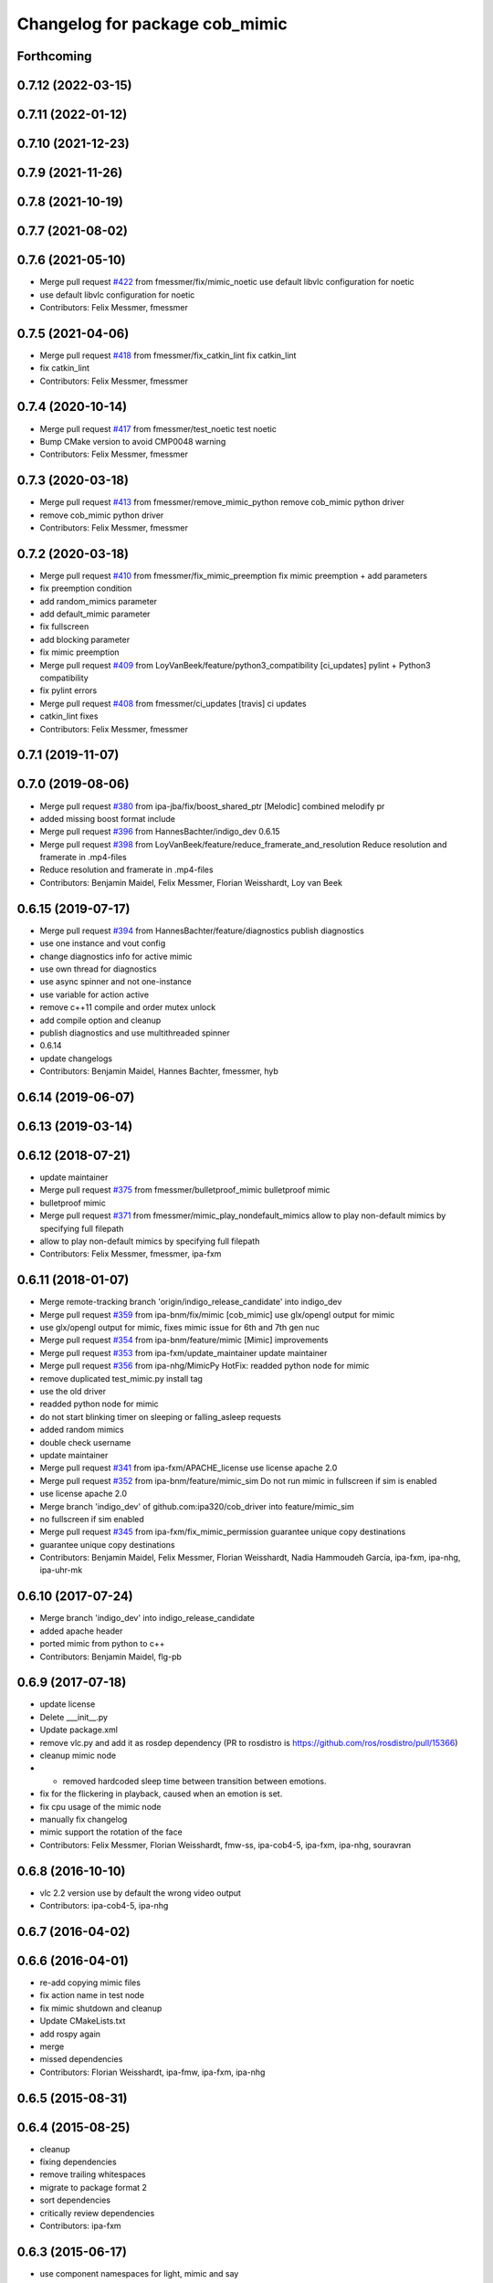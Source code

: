 ^^^^^^^^^^^^^^^^^^^^^^^^^^^^^^^
Changelog for package cob_mimic
^^^^^^^^^^^^^^^^^^^^^^^^^^^^^^^

Forthcoming
-----------

0.7.12 (2022-03-15)
-------------------

0.7.11 (2022-01-12)
-------------------

0.7.10 (2021-12-23)
-------------------

0.7.9 (2021-11-26)
------------------

0.7.8 (2021-10-19)
------------------

0.7.7 (2021-08-02)
------------------

0.7.6 (2021-05-10)
------------------
* Merge pull request `#422 <https://github.com/ipa320/cob_driver/issues/422>`_ from fmessmer/fix/mimic_noetic
  use default libvlc configuration for noetic
* use default libvlc configuration for noetic
* Contributors: Felix Messmer, fmessmer

0.7.5 (2021-04-06)
------------------
* Merge pull request `#418 <https://github.com/ipa320/cob_driver/issues/418>`_ from fmessmer/fix_catkin_lint
  fix catkin_lint
* fix catkin_lint
* Contributors: Felix Messmer, fmessmer

0.7.4 (2020-10-14)
------------------
* Merge pull request `#417 <https://github.com/ipa320/cob_driver/issues/417>`_ from fmessmer/test_noetic
  test noetic
* Bump CMake version to avoid CMP0048 warning
* Contributors: Felix Messmer, fmessmer

0.7.3 (2020-03-18)
------------------
* Merge pull request `#413 <https://github.com/ipa320/cob_driver/issues/413>`_ from fmessmer/remove_mimic_python
  remove cob_mimic python driver
* remove cob_mimic python driver
* Contributors: Felix Messmer, fmessmer

0.7.2 (2020-03-18)
------------------
* Merge pull request `#410 <https://github.com/ipa320/cob_driver/issues/410>`_ from fmessmer/fix_mimic_preemption
  fix mimic preemption + add parameters
* fix preemption condition
* add random_mimics parameter
* add default_mimic parameter
* fix fullscreen
* add blocking parameter
* fix mimic preemption
* Merge pull request `#409 <https://github.com/ipa320/cob_driver/issues/409>`_ from LoyVanBeek/feature/python3_compatibility
  [ci_updates] pylint + Python3 compatibility
* fix pylint errors
* Merge pull request `#408 <https://github.com/ipa320/cob_driver/issues/408>`_ from fmessmer/ci_updates
  [travis] ci updates
* catkin_lint fixes
* Contributors: Felix Messmer, fmessmer

0.7.1 (2019-11-07)
------------------

0.7.0 (2019-08-06)
------------------
* Merge pull request `#380 <https://github.com/ipa320/cob_driver/issues/380>`_ from ipa-jba/fix/boost_shared_ptr
  [Melodic] combined melodify pr
* added missing boost format include
* Merge pull request `#396 <https://github.com/ipa320/cob_driver/issues/396>`_ from HannesBachter/indigo_dev
  0.6.15
* Merge pull request `#398 <https://github.com/ipa320/cob_driver/issues/398>`_ from LoyVanBeek/feature/reduce_framerate_and_resolution
  Reduce resolution and framerate in .mp4-files
* Reduce resolution and framerate in .mp4-files
* Contributors: Benjamin Maidel, Felix Messmer, Florian Weisshardt, Loy van Beek

0.6.15 (2019-07-17)
-------------------
* Merge pull request `#394 <https://github.com/ipa320/cob_driver/issues/394>`_ from HannesBachter/feature/diagnostics
  publish diagnostics
* use one instance and vout config
* change diagnostics info for active mimic
* use own thread for diagnostics
* use async spinner and not one-instance
* use variable for action active
* remove c++11 compile and order mutex unlock
* add compile option and cleanup
* publish diagnostics and use multithreaded spinner
* 0.6.14
* update changelogs
* Contributors: Benjamin Maidel, Hannes Bachter, fmessmer, hyb

0.6.14 (2019-06-07)
-------------------

0.6.13 (2019-03-14)
-------------------

0.6.12 (2018-07-21)
-------------------
* update maintainer
* Merge pull request `#375 <https://github.com/ipa320/cob_driver/issues/375>`_ from fmessmer/bulletproof_mimic
  bulletproof mimic
* bulletproof mimic
* Merge pull request `#371 <https://github.com/ipa320/cob_driver/issues/371>`_ from fmessmer/mimic_play_nondefault_mimics
  allow to play non-default mimics by specifying full filepath
* allow to play non-default mimics by specifying full filepath
* Contributors: Felix Messmer, fmessmer, ipa-fxm

0.6.11 (2018-01-07)
-------------------
* Merge remote-tracking branch 'origin/indigo_release_candidate' into indigo_dev
* Merge pull request `#359 <https://github.com/ipa320/cob_driver/issues/359>`_ from ipa-bnm/fix/mimic
  [cob_mimic] use glx/opengl output for mimic
* use glx/opengl output for mimic, fixes mimic issue for 6th and 7th gen nuc
* Merge pull request `#354 <https://github.com/ipa320/cob_driver/issues/354>`_ from ipa-bnm/feature/mimic
  [Mimic] improvements
* Merge pull request `#353 <https://github.com/ipa320/cob_driver/issues/353>`_ from ipa-fxm/update_maintainer
  update maintainer
* Merge pull request `#356 <https://github.com/ipa320/cob_driver/issues/356>`_ from ipa-nhg/MimicPy
  HotFix: readded python node for mimic
* remove duplicated test_mimic.py install tag
* use the old driver
* readded python node for mimic
* do not start blinking timer on sleeping or falling_asleep requests
* added random mimics
* double check username
* update maintainer
* Merge pull request `#341 <https://github.com/ipa320/cob_driver/issues/341>`_ from ipa-fxm/APACHE_license
  use license apache 2.0
* Merge pull request `#352 <https://github.com/ipa320/cob_driver/issues/352>`_ from ipa-bnm/feature/mimic_sim
  Do not run mimic in fullscreen if sim is enabled
* use license apache 2.0
* Merge branch 'indigo_dev' of github.com:ipa320/cob_driver into feature/mimic_sim
* no fullscreen if sim enabled
* Merge pull request `#345 <https://github.com/ipa320/cob_driver/issues/345>`_ from ipa-fxm/fix_mimic_permission
  guarantee unique copy destinations
* guarantee unique copy destinations
* Contributors: Benjamin Maidel, Felix Messmer, Florian Weisshardt, Nadia Hammoudeh García, ipa-fxm, ipa-nhg, ipa-uhr-mk

0.6.10 (2017-07-24)
-------------------
* Merge branch 'indigo_dev' into indigo_release_candidate
* added apache header
* ported mimic from python to c++
* Contributors: Benjamin Maidel, flg-pb

0.6.9 (2017-07-18)
------------------
* update license
* Delete ___init_\_.py
* Update package.xml
* remove vlc.py and add it as rosdep dependency (PR to rosdistro is https://github.com/ros/rosdistro/pull/15366)
* cleanup mimic node
* - removed hardcoded sleep time between transition between emotions.
* fix for the flickering in playback, caused when an emotion is set.
* fix cpu usage of the mimic node
* manually fix changelog
* mimic support the rotation of the face
* Contributors: Felix Messmer, Florian Weisshardt, fmw-ss, ipa-cob4-5, ipa-fxm, ipa-nhg, souravran

0.6.8 (2016-10-10)
------------------
* vlc 2.2 version use by default the wrong video output
* Contributors: ipa-cob4-5, ipa-nhg

0.6.7 (2016-04-02)
------------------

0.6.6 (2016-04-01)
------------------
* re-add copying mimic files
* fix action name in test node
* fix mimic shutdown and cleanup
* Update CMakeLists.txt
* add rospy again
* merge
* missed dependencies
* Contributors: Florian Weisshardt, ipa-fmw, ipa-fxm, ipa-nhg

0.6.5 (2015-08-31)
------------------

0.6.4 (2015-08-25)
------------------
* cleanup
* fixing dependencies
* remove trailing whitespaces
* migrate to package format 2
* sort dependencies
* critically review dependencies
* Contributors: ipa-fxm

0.6.3 (2015-06-17)
------------------
* use component namespaces for light, mimic and say
* catkin_lint'ing
* Contributors: Florian Weisshardt, ipa-fmw

0.6.2 (2014-12-15)
------------------
* new names for mimic
* use wallpaper instead of fullscreen
* add tired mimic
* delete outdated bored mimic and add default
* final faces
* new mimic files
* add action for mimic node
* new faces
* update mimic videos
* delete outdated gifs
* install tags
* new faces
* fixed circle color mode
* the rate can  be a float
* tested on cob4-2
* redo cob_mimic
* removed pygame dependency
* updated cob_mimic
* rewrite script using os.system
* new package cob_mimic - First Version
* Contributors: Florian Weisshardt, bnm, ipa-cob4-2, ipa-fmw, ipa-nhg

* new names for mimic
* use wallpaper instead of fullscreen
* add tired mimic
* delete outdated bored mimic and add default
* final faces
* new mimic files
* add action for mimic node
* new faces
* update mimic videos
* delete outdated gifs
* install tags
* new faces
* fixed circle color mode
* the rate can  be a float
* tested on cob4-2
* redo cob_mimic
* removed pygame dependency
* updated cob_mimic
* rewrite script using os.system
* new package cob_mimic - First Version
* Contributors: Florian Weisshardt, bnm, ipa-cob4-2, ipa-fmw, ipa-nhg

0.6.1 (2014-09-17)
------------------

0.6.0 (2014-09-09)
------------------

0.5.7 (2014-08-26 09:47)
------------------------

0.5.6 (2014-08-26 09:42)
------------------------

0.5.5 (2014-08-26 08:33)
------------------------

0.5.4 (2014-08-25)
------------------

0.5.3 (2014-03-31)
------------------

0.5.2 (2014-03-21)
------------------

0.5.1 (2014-03-20 10:54)
------------------------
